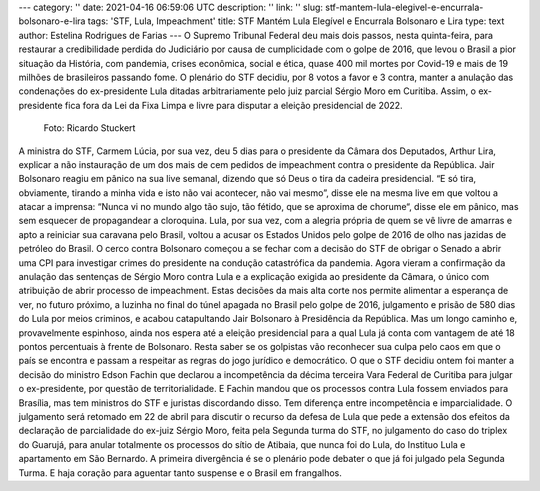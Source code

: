 ---
category: ''
date: 2021-04-16 06:59:06 UTC
description: ''
link: ''
slug: stf-mantem-lula-elegivel-e-encurrala-bolsonaro-e-lira
tags: 'STF, Lula, Impeachment'
title: STF Mantém Lula Elegível e Encurrala Bolsonaro e Lira
type: text
author: Estelina Rodrigues de Farias
---
O Supremo Tribunal Federal deu mais dois passos, nesta quinta-feira, para restaurar a credibilidade perdida do Judiciário por causa de cumplicidade com o golpe de 2016, que levou o Brasil a pior situação da História, com pandemia, crises econômica,  social e ética, quase 400  mil mortes por Covid-19 e mais de 19 milhões de brasileiros passando fome. O plenário do STF decidiu, por 8 votos a favor e 3 contra, manter a anulação das condenações do ex-presidente Lula ditadas arbitrariamente pelo juiz parcial Sérgio Moro em Curitiba. Assim, o ex-presidente fica fora da Lei da Fixa Limpa
e livre para disputar a eleição presidencial de 2022.

.. figure:: /images/lula_com_o_povo_1920x1041.jpg
   :alt: Foto de Lula com o Povo, por Ricardo Stuckert

   Foto: Ricardo Stuckert

A ministra do STF, Carmem Lúcia, por sua vez, deu 5 dias para o presidente da Câmara dos Deputados, Arthur Lira, explicar a não instauração de um dos mais de cem pedidos de impeachment contra o presidente da República. Jair Bolsonaro reagiu em pânico na sua live semanal, dizendo que só Deus o tira da cadeira presidencial. “E só tira, obviamente, tirando a minha vida e isto não vai acontecer, não vai mesmo”, disse ele na mesma live em que voltou a atacar a imprensa: “Nunca vi no mundo algo tão sujo, tão fétido, que se aproxima de chorume“, disse ele em pânico, mas sem esquecer de propagandear a cloroquina. 
Lula, por sua vez, com a alegria própria de quem se vê livre de amarras e apto a reiniciar sua caravana pelo Brasil, voltou a acusar os Estados Unidos pelo golpe de 2016 de olho nas jazidas de petróleo do Brasil. 
O cerco contra Bolsonaro começou a se fechar com a decisão do STF de obrigar o Senado a abrir uma CPI para investigar crimes do presidente na condução catastrófica da pandemia. Agora vieram a confirmação da anulação das sentenças de Sérgio Moro contra Lula e a explicação exigida ao presidente da Câmara, o único com atribuição de abrir processo de impeachment. Estas decisões da mais alta corte nos permite alimentar a esperança de ver, no futuro próximo, a luzinha no final do túnel apagada no Brasil pelo golpe de 2016, julgamento e prisão de 580 dias do Lula por meios criminos, e acabou catapultando Jair Bolsonaro à Presidência da República. 
Mas um longo caminho e, provavelmente espinhoso, ainda nos espera até a eleição presidencial para a qual Lula já conta com vantagem de até 18 pontos percentuais à frente de Bolsonaro. Resta saber se os golpistas vão reconhecer sua culpa pelo caos em que o país se encontra e passam a respeitar as regras do jogo jurídico e democrático. 
O que o STF decidiu ontem foi manter a decisão do ministro Edson Fachin que declarou a incompetência da décima terceira Vara Federal de Curitiba para julgar o ex-presidente, por questão de territorialidade. E Fachin mandou que os processos contra Lula fossem enviados para Brasília, mas tem ministros do STF e juristas discordando disso. 
Tem diferença entre incompetência e imparcialidade. O julgamento será retomado em 22 de abril para discutir o recurso da defesa de Lula que pede a extensão dos efeitos da declaração de parcialidade do ex-juiz Sérgio Moro, feita pela Segunda turma do STF, no julgamento do caso do triplex do Guarujá, para anular totalmente os processos do sítio de Atibaia, que nunca foi do Lula, do Instituo Lula e apartamento em São Bernardo. A primeira divergência é se o plenário pode debater o que já foi julgado pela Segunda Turma.
E haja coração para aguentar tanto suspense e o Brasil em frangalhos.
